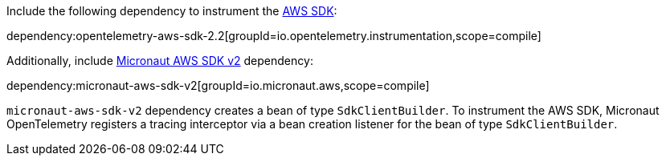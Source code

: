 Include the following dependency to instrument the https://aws-otel.github.io/docs/getting-started/java-sdk/trace-manual-instr#instrumenting-the-aws-sdk[AWS SDK]:

dependency:opentelemetry-aws-sdk-2.2[groupId=io.opentelemetry.instrumentation,scope=compile]

Additionally, include https://micronaut-projects.github.io/micronaut-aws/latest/guide/#sdkv2[Micronaut AWS SDK v2] dependency:

dependency:micronaut-aws-sdk-v2[groupId=io.micronaut.aws,scope=compile]

`micronaut-aws-sdk-v2` dependency creates a bean of type `SdkClientBuilder`. To instrument the AWS SDK, Micronaut OpenTelemetry registers a tracing interceptor
via a bean creation listener for the bean of type `SdkClientBuilder`.
